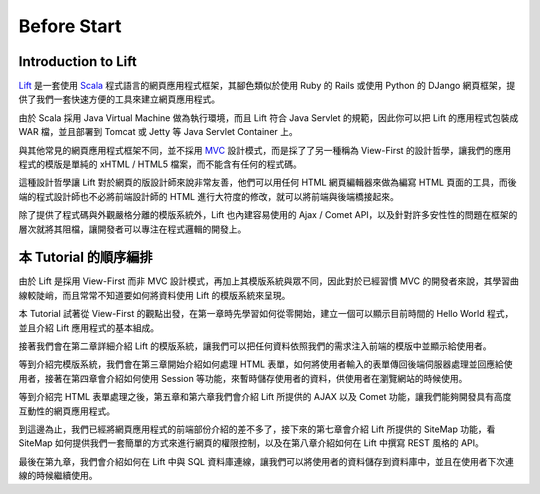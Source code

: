Before Start
#######################

Introduction to Lift
=======================

`Lift`_ 是一套使用 `Scala`_ 程式語言的網頁應用程式框架，其腳色類似於使用 Ruby 的 Rails 或使用 Python 的 DJango 網頁框架，提供了我們一套快速方便的工具來建立網頁應用程式。

由於 Scala 採用 Java Virtual Machine 做為執行環境，而且 Lift 符合 Java Servlet 的規範，因此你可以把 Lift 的應用程式包裝成 WAR 檔，並且部署到 Tomcat 或 Jetty 等 Java Servlet Container 上。

與其他常見的網頁應用程式框架不同，並不採用 `MVC`_ 設計模式，而是採了了另一種稱為 View-First 的設計哲學，讓我們的應用程式的模版是單純的 xHTML / HTML5 檔案，而不能含有任何的程式碼。

這種設計哲學讓 Lift 對於網頁的版設計師來說非常友善，他們可以用任何 HTML 網頁編輯器來做為編寫 HTML 頁面的工具，而後端的程式設計師也不必將前端設計師的 HTML 進行大符度的修改，就可以將前端與後端橋接起來。

除了提供了程式碼與外觀嚴格分離的模版系統外，Lift 也內建容易使用的 Ajax / Comet API，以及針對許多安性性的問題在框架的層次就將其阻檔，讓開發者可以專注在程式邏輯的開發上。

本 Tutorial 的順序編排
=========================

由於 Lift 是採用 View-First 而非 MVC 設計模式，再加上其模版系統與眾不同，因此對於已經習慣 MVC 的開發者來說，其學習曲線較陡峭，而且常常不知道要如何將資料使用 Lift 的模版系統來呈現。

本 Tutorial 試著從 View-First 的觀點出發，在第一章時先學習如何從零開始，建立一個可以顯示目前時間的 Hello World 程式，並且介紹 Lift 應用程式的基本組成。

接著我們會在第二章詳細介紹 Lift 的模版系統，讓我們可以把任何資料依照我們的需求注入前端的模版中並顯示給使用者。

等到介紹完模版系統，我們會在第三章開始介紹如何處理 HTML 表單，如何將使用者輸入的表單傳回後端伺服器處理並回應給使用者，接著在第四章會介紹如何使用 Session 等功能，來暫時儲存使用者的資料，供使用者在瀏覽網站的時候使用。

等到介紹完 HTML 表單處理之後，第五章和第六章我們會介紹 Lift 所提供的 AJAX 以及 Comet 功能，讓我們能夠開發具有高度互動性的網頁應用程式。

到這邊為止，我們已經將網頁應用程式的前端部份介紹的差不多了，接下來的第七章會介紹 Lift 所提供的 SiteMap 功能，看 SiteMap 如何提供我們一套簡單的方式來進行網頁的權限控制，以及在第八章介紹如何在 Lift 中撰寫 REST 風格的 API。

最後在第九章，我們會介紹如何在 Lift 中與 SQL 資料庫連線，讓我們可以將使用者的資料儲存到資料庫中，並且在使用者下次連線的時候繼續使用。



.. _Lift: http://liftweb.net/
.. _Scala: http://www.scala-lang.org/
.. _MVC: https://zh.wikipedia.org/zh-tw/MVC
